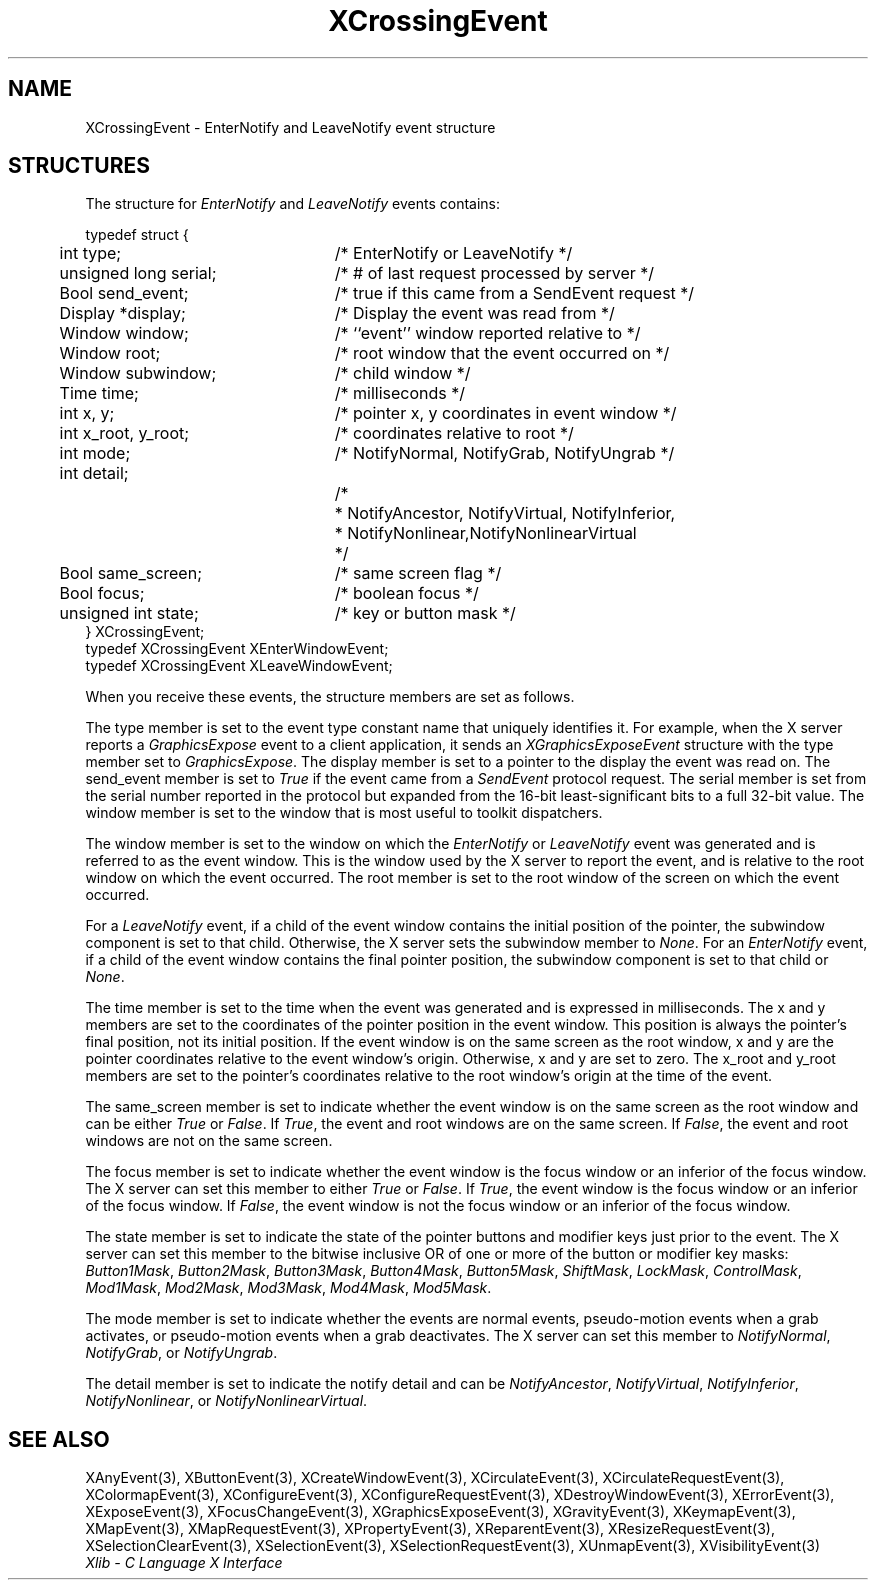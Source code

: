 .\" Copyright \(co 1985, 1986, 1987, 1988, 1989, 1990, 1991, 1994, 1996 X Consortium
.\"
.\" Permission is hereby granted, free of charge, to any person obtaining
.\" a copy of this software and associated documentation files (the
.\" "Software"), to deal in the Software without restriction, including
.\" without limitation the rights to use, copy, modify, merge, publish,
.\" distribute, sublicense, and/or sell copies of the Software, and to
.\" permit persons to whom the Software is furnished to do so, subject to
.\" the following conditions:
.\"
.\" The above copyright notice and this permission notice shall be included
.\" in all copies or substantial portions of the Software.
.\"
.\" THE SOFTWARE IS PROVIDED "AS IS", WITHOUT WARRANTY OF ANY KIND, EXPRESS
.\" OR IMPLIED, INCLUDING BUT NOT LIMITED TO THE WARRANTIES OF
.\" MERCHANTABILITY, FITNESS FOR A PARTICULAR PURPOSE AND NONINFRINGEMENT.
.\" IN NO EVENT SHALL THE X CONSORTIUM BE LIABLE FOR ANY CLAIM, DAMAGES OR
.\" OTHER LIABILITY, WHETHER IN AN ACTION OF CONTRACT, TORT OR OTHERWISE,
.\" ARISING FROM, OUT OF OR IN CONNECTION WITH THE SOFTWARE OR THE USE OR
.\" OTHER DEALINGS IN THE SOFTWARE.
.\"
.\" Except as contained in this notice, the name of the X Consortium shall
.\" not be used in advertising or otherwise to promote the sale, use or
.\" other dealings in this Software without prior written authorization
.\" from the X Consortium.
.\"
.\" Copyright \(co 1985, 1986, 1987, 1988, 1989, 1990, 1991 by
.\" Digital Equipment Corporation
.\"
.\" Portions Copyright \(co 1990, 1991 by
.\" Tektronix, Inc.
.\"
.\" Permission to use, copy, modify and distribute this documentation for
.\" any purpose and without fee is hereby granted, provided that the above
.\" copyright notice appears in all copies and that both that copyright notice
.\" and this permission notice appear in all copies, and that the names of
.\" Digital and Tektronix not be used in in advertising or publicity pertaining
.\" to this documentation without specific, written prior permission.
.\" Digital and Tektronix makes no representations about the suitability
.\" of this documentation for any purpose.
.\" It is provided ``as is'' without express or implied warranty.
.\" 
.\"
.ds xT X Toolkit Intrinsics \- C Language Interface
.ds xW Athena X Widgets \- C Language X Toolkit Interface
.ds xL Xlib \- C Language X Interface
.ds xC Inter-Client Communication Conventions Manual
.na
.de Ds
.nf
.\\$1D \\$2 \\$1
.ft 1
.\".ps \\n(PS
.\".if \\n(VS>=40 .vs \\n(VSu
.\".if \\n(VS<=39 .vs \\n(VSp
..
.de De
.ce 0
.if \\n(BD .DF
.nr BD 0
.in \\n(OIu
.if \\n(TM .ls 2
.sp \\n(DDu
.fi
..
.de FD
.LP
.KS
.TA .5i 3i
.ta .5i 3i
.nf
..
.de FN
.fi
.KE
.LP
..
.de IN		\" send an index entry to the stderr
..
.de C{
.KS
.nf
.D
.\"
.\"	choose appropriate monospace font
.\"	the imagen conditional, 480,
.\"	may be changed to L if LB is too
.\"	heavy for your eyes...
.\"
.ie "\\*(.T"480" .ft L
.el .ie "\\*(.T"300" .ft L
.el .ie "\\*(.T"202" .ft PO
.el .ie "\\*(.T"aps" .ft CW
.el .ft R
.ps \\n(PS
.ie \\n(VS>40 .vs \\n(VSu
.el .vs \\n(VSp
..
.de C}
.DE
.R
..
.de Pn
.ie t \\$1\fB\^\\$2\^\fR\\$3
.el \\$1\fI\^\\$2\^\fP\\$3
..
.de ZN
.ie t \fB\^\\$1\^\fR\\$2
.el \fI\^\\$1\^\fP\\$2
..
.de hN
.ie t <\fB\\$1\fR>\\$2
.el <\fI\\$1\fP>\\$2
..
.de NT
.ne 7
.ds NO Note
.if \\n(.$>$1 .if !'\\$2'C' .ds NO \\$2
.if \\n(.$ .if !'\\$1'C' .ds NO \\$1
.ie n .sp
.el .sp 10p
.TB
.ce
\\*(NO
.ie n .sp
.el .sp 5p
.if '\\$1'C' .ce 99
.if '\\$2'C' .ce 99
.in +5n
.ll -5n
.R
..
.		\" Note End -- doug kraft 3/85
.de NE
.ce 0
.in -5n
.ll +5n
.ie n .sp
.el .sp 10p
..
.ny0
.TH XCrossingEvent 3 "libX11 1.5.0" "X Version 11" "XLIB FUNCTIONS"
.SH NAME
XCrossingEvent \- EnterNotify and LeaveNotify event structure
.SH STRUCTURES
The structure for
.ZN EnterNotify 
and
.ZN LeaveNotify
events contains:
.LP
.Ds 0
.TA .5i 3i
.ta .5i 3i
typedef struct {
	int type;	/\&* EnterNotify or LeaveNotify */
	unsigned long serial;	/\&* # of last request processed by server */
	Bool send_event;	/\&* true if this came from a SendEvent request */
	Display *display;	/\&* Display the event was read from */
	Window window;	/\&* ``event'' window reported relative to */
	Window root;	/\&* root window that the event occurred on */
	Window subwindow;	/\&* child window */
	Time time;	/\&* milliseconds */
	int x, y;	/\&* pointer x, y coordinates in event window */
	int x_root, y_root;	/\&* coordinates relative to root */
	int mode;	/\&* NotifyNormal, NotifyGrab, NotifyUngrab */
	int detail;
		/\&*
	 	* NotifyAncestor, NotifyVirtual, NotifyInferior, 
	 	* NotifyNonlinear,NotifyNonlinearVirtual
	 	*/
	Bool same_screen;	/\&* same screen flag */
	Bool focus;	/\&* boolean focus */
	unsigned int state;	/\&* key or button mask */
} XCrossingEvent;
typedef XCrossingEvent XEnterWindowEvent;
typedef XCrossingEvent XLeaveWindowEvent;
.De
.LP
When you receive these events,
the structure members are set as follows.
.LP
The type member is set to the event type constant name that uniquely identifies
it.
For example, when the X server reports a
.ZN GraphicsExpose
event to a client application, it sends an
.ZN XGraphicsExposeEvent
structure with the type member set to
.ZN GraphicsExpose .
The display member is set to a pointer to the display the event was read on.
The send_event member is set to
.ZN True
if the event came from a
.ZN SendEvent
protocol request.
The serial member is set from the serial number reported in the protocol
but expanded from the 16-bit least-significant bits to a full 32-bit value.
The window member is set to the window that is most useful to toolkit
dispatchers.
.LP
The window member is set to the window on which the
.ZN EnterNotify
or
.ZN LeaveNotify
event was generated and is referred to as the event window. 
This is the window used by the X server to report the event, 
and is relative to the root
window on which the event occurred. 
The root member is set to the root window of the screen
on which the event occurred.
.LP
For a
.ZN LeaveNotify 
event,
if a child of the event window contains the initial position of the pointer,
the subwindow component is set to that child.
Otherwise, the X server sets the subwindow member to
.ZN None .
For an
.ZN EnterNotify 
event, if a child of the event window contains the final pointer position, 
the subwindow component is set to that child or
.ZN None .
.LP
The time member is set to the time when the event was generated
and is expressed in milliseconds.
The x and y members are set to the coordinates of the pointer position in 
the event window.
This position is always the pointer's final position,
not its initial position.
If the event window is on the same
screen as the root window, x and y are the pointer coordinates
relative to the event window's origin. 
Otherwise, x and y are set to zero.
The x_root and y_root members are set to the pointer's coordinates relative to the
root window's origin at the time of the event.
.LP
The same_screen member is set to indicate whether the event window is on the same screen
as the root window and can be either
.ZN True 
or
.ZN False .
If
.ZN True ,
the event and root windows are on the same screen.
If
.ZN False ,
the event and root windows are not on the same screen.
.LP
The focus member is set to indicate whether the event window is the focus window or an
inferior of the focus window.
The X server can set this member to either
.ZN True 
or
.ZN False .
If
.ZN True ,
the event window is the focus window or an inferior of the focus window.
If
.ZN False ,
the event window is not the focus window or an inferior of the focus window.
.LP
The state member is set to indicate the state of the pointer buttons and
modifier keys just prior to the
event.
The X server can set this member to the bitwise inclusive OR of one 
or more of the button or modifier key masks:
.ZN Button1Mask ,
.ZN Button2Mask ,
.ZN Button3Mask ,
.ZN Button4Mask ,
.ZN Button5Mask ,
.ZN ShiftMask ,
.ZN LockMask ,
.ZN ControlMask ,
.ZN Mod1Mask ,
.ZN Mod2Mask ,
.ZN Mod3Mask ,
.ZN Mod4Mask ,
.ZN Mod5Mask .
.LP
The mode member is set to indicate whether the events are normal events, 
pseudo-motion events
when a grab activates, or pseudo-motion events when a grab deactivates.
The X server can set this member to 
.ZN NotifyNormal ,
.ZN NotifyGrab ,
or
.ZN NotifyUngrab .
.LP
The detail member is set to indicate the notify detail and can be
.ZN NotifyAncestor ,
.ZN NotifyVirtual ,
.ZN NotifyInferior ,
.ZN NotifyNonlinear ,
or
.ZN NotifyNonlinearVirtual .
.SH "SEE ALSO"
XAnyEvent(3),
XButtonEvent(3),
XCreateWindowEvent(3),
XCirculateEvent(3),
XCirculateRequestEvent(3),
XColormapEvent(3),
XConfigureEvent(3),
XConfigureRequestEvent(3),
XDestroyWindowEvent(3),
XErrorEvent(3),
XExposeEvent(3),
XFocusChangeEvent(3),
XGraphicsExposeEvent(3),
XGravityEvent(3),
XKeymapEvent(3),
XMapEvent(3),
XMapRequestEvent(3),
XPropertyEvent(3),
XReparentEvent(3),
XResizeRequestEvent(3),
XSelectionClearEvent(3),
XSelectionEvent(3),
XSelectionRequestEvent(3),
XUnmapEvent(3),
XVisibilityEvent(3)
.br
\fI\*(xL\fP
